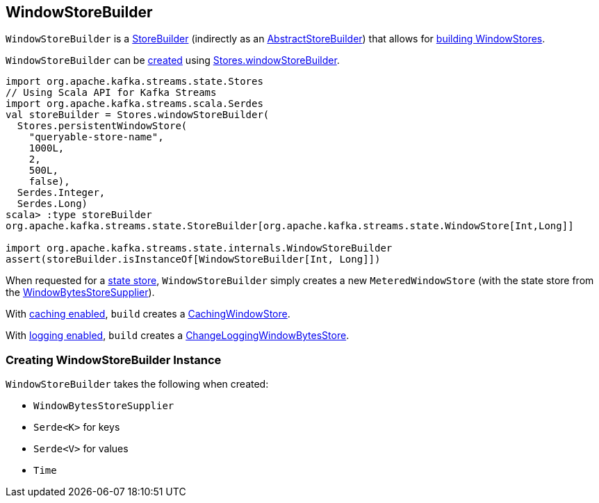 == [[WindowStoreBuilder]] WindowStoreBuilder

`WindowStoreBuilder` is a <<kafka-streams-StoreBuilder.adoc#, StoreBuilder>> (indirectly as an <<kafka-streams-AbstractStoreBuilder.adoc#, AbstractStoreBuilder>>) that allows for <<build, building WindowStores>>.

`WindowStoreBuilder` can be <<creating-instance, created>> using <<kafka-streams-Stores.adoc#windowStoreBuilder, Stores.windowStoreBuilder>>.

[source, scala]
----
import org.apache.kafka.streams.state.Stores
// Using Scala API for Kafka Streams
import org.apache.kafka.streams.scala.Serdes
val storeBuilder = Stores.windowStoreBuilder(
  Stores.persistentWindowStore(
    "queryable-store-name",
    1000L,
    2,
    500L,
    false),
  Serdes.Integer,
  Serdes.Long)
scala> :type storeBuilder
org.apache.kafka.streams.state.StoreBuilder[org.apache.kafka.streams.state.WindowStore[Int,Long]]

import org.apache.kafka.streams.state.internals.WindowStoreBuilder
assert(storeBuilder.isInstanceOf[WindowStoreBuilder[Int, Long]])
----

[[build]]
When requested for a <<kafka-streams-StoreBuilder.adoc#build, state store>>, `WindowStoreBuilder` simply creates a new `MeteredWindowStore` (with the state store from the <<storeSupplier, WindowBytesStoreSupplier>>).

With <<kafka-streams-StoreBuilder.adoc#withCachingEnabled, caching enabled>>, `build` creates a <<kafka-streams-StateStore-CachingWindowStore.adoc#, CachingWindowStore>>.

With <<kafka-streams-StoreBuilder.adoc#withLoggingEnabled, logging enabled>>, `build` creates a <<kafka-streams-StateStore-ChangeLoggingWindowBytesStore.adoc#, ChangeLoggingWindowBytesStore>>.

=== [[creating-instance]] Creating WindowStoreBuilder Instance

`WindowStoreBuilder` takes the following when created:

* [[storeSupplier]] `WindowBytesStoreSupplier`
* [[keySerde]] `Serde<K>` for keys
* [[valueSerde]] `Serde<V>` for values
* [[time]] `Time`
